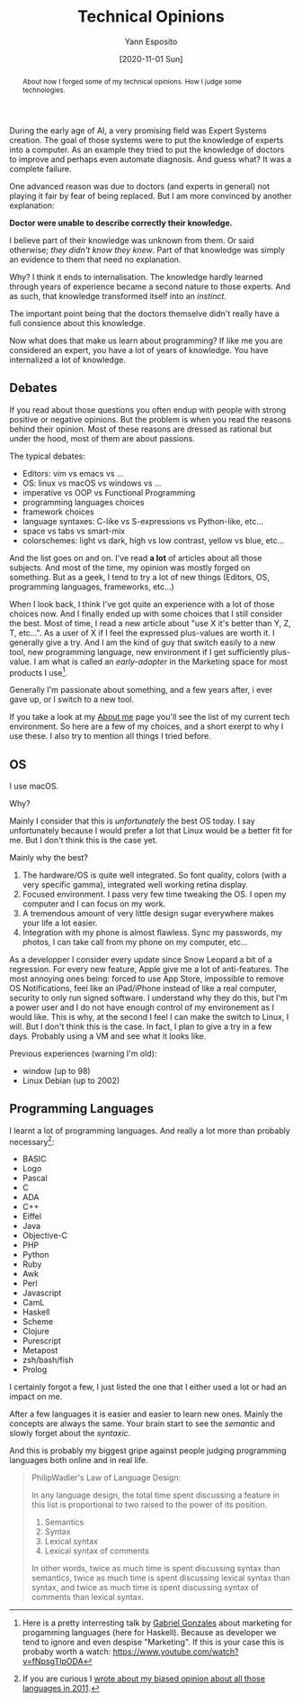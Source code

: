 #+TITLE: Technical Opinions
#+AUTHOR: Yann Esposito
#+EMAIL: yann@esposito.host
#+DATE: [2020-11-01 Sun]
#+KEYWORDS: org-mode
#+DESCRIPTION: How I use org-mode
#+OPTIONS: auto-id:t toc:nil

#+begin_abstract
About how I forged some of my technical opinions.
How I judge some technologies.
#+end_abstract

During the early age of AI, a very promising field was Expert Systems
creation.
The goal of those systems were to put the knowledge of experts into a
computer.
As an example they tried to put the knowledge of doctors to improve and
perhaps even automate diagnosis.
And guess what?
It was a complete failure.

One advanced reason was due to doctors (and experts in general) not playing
it fair by fear of being replaced.
But I am more convinced by another explanation:

*Doctor were unable to describe correctly their knowledge.*


I believe part of their knowledge was unknown from them.
Or said otherwise; /they didn't know they knew/.
Part of that knowledge was simply an evidence to them that need no explanation.

Why?
I think it ends to internalisation.
The knowledge hardly learned through years of experience became a second
nature to those experts.
And as such, that knowledge transformed itself into an /instinct/.

The important point being that the doctors themselve didn't really have a
full consience about this knowledge.

Now what does that make us learn about programming?
If like me you are considered an expert, you have a lot of years of
knowledge.
You have internalized a lot of knowledge.

** Debates
:PROPERTIES:
:CUSTOM_ID: debates
:END:

If you read about those questions you often endup with people with strong
positive or negative opinions.
But the problem is when you read the reasons behind their opinion.
Most of these reasons are dressed as rational but under the hood,
most of them are about passions.

The typical debates:

- Editors: vim vs emacs vs ...
- OS: linux vs macOS vs windows vs ...
- imperative vs OOP vs Functional Programming
- programming languages choices
- framework choices
- language syntaxes: C-like vs S-expressions vs Python-like, etc...
- space vs tabs vs smart-mix
- colorschemes: light vs dark, high vs low contrast, yellow vs blue, etc...

And the list goes on and on.
I've read *a lot* of articles about all those subjects.
And most of the time, my opinion was mostly forged on something.
But as a geek, I tend to try a lot of new things (Editors, OS, programming
languages, frameworks, etc...)

When I look back, I think I've got quite an experience with a lot of
those choices now.
And I finally ended up with some choices that I still consider the best.
Most of time, I read a new article about "use X it's better than Y, Z, T, etc...".
As a user of X if I feel the expressed plus-values are worth it.
I generally give a try.
And I am the kind of guy that switch easily to a new tool, new programming
language, new environment if I get sufficiently plus-value.
I am what is called an /early-adopter/ in the Marketing space for most
products I use[fn:market-haskell].

Generally I'm passionate about something, and a few years after, i ever
gave up, or I switch to a new tool.

If you take a look at my [[/about.org][About me]] page you'll see the list of my current
tech environment.
So here are a few of my choices, and a short exerpt to why I use these.
I also try to mention all things I tried before.

[fn:market-haskell] Here is a pretty interresting talk by [[http://www.haskellforall.com][Gabriel Gonzales]]
about marketing for progamming languages (here for Haskell).
Because as developer we tend to ignore and even despise "Marketing".
If this is your case this is probaby worth a watch:
https://www.youtube.com/watch?v=fNpsgTIpODA

** OS
:PROPERTIES:
:CUSTOM_ID: os
:END:

I use macOS.

Why?

Mainly I consider that this is /unfortunately/ the best OS today.
I say unfortunately because I would prefer a lot that Linux would be a
better fit for me.
But I don't think this is the case yet.

Mainly why the best?

1. The hardware/OS is quite well integrated. So font quality, colors (with
   a very specific gamma), integrated well working retina display.
2. Focused environment. I pass very few time tweaking the OS. I open my
   computer and I can focus on my work.
3. A tremendous amount of very little design sugar everywhere makes your
   life a lot easier.
4. Integration with my phone is almost flawless. Sync my passwords, my
   photos, I can take call from my phone on my computer, etc...

As a developper I consider every update since Snow Leopard a bit of a
regression.
For every new feature, Apple give me a lot of anti-features.
The most annoying ones being: forced to use App Store, impossible to remove
OS Notifications, feel like an iPad/iPhone instead of like a real computer,
security to only run signed software.
I understand why they do this, but I'm a power user and I do not have
enough control of my environement as I would like.
This is why, at the second I feel I can make the switch to Linux, I will.
But I don't think this is the case.
In fact, I plan to give a try in a few days.
Probably using a VM and see what it looks like.

Previous experiences (warning I'm old):

- window (up to 98)
- Linux Debian (up to 2002)
** Programming Languages
:PROPERTIES:
:CUSTOM_ID: programming-languages
:END:

I learnt a lot of programming languages.
And really a lot more than probably necessary[fn:pl-opinion]:

- BASIC
- Logo
- Pascal
- C
- ADA
- C++
- Eiffel
- Java
- Objective-C
- PHP
- Python
- Ruby
- Awk
- Perl
- Javascript
- CamL
- Haskell
- Scheme
- Clojure
- Purescript
- Metapost
- zsh/bash/fish
- Prolog

I certainly forgot a few, I just listed the one that I either used a lot or
had an impact on me.

After a few languages it is easier and easier to learn new ones.
Mainly the concepts are always the same.
Your brain start to see the /semantic/ and slowly forget about the
/syntaxic/.

And this is probably my biggest gripe against people judging programming
languages both online and in real life.

#+BEGIN_QUOTE
PhilipWadler's Law of Language Design:

In any language design, the total time spent discussing a feature in this list is proportional to two raised to the power of its position.

0. Semantics
1. Syntax
2. Lexical syntax
3. Lexical syntax of comments

In other words, twice as much time is spent discussing syntax than semantics, twice as much time is spent discussing lexical syntax than syntax, and twice as much time is spent discussing syntax of comments than lexical syntax.
#+END_QUOTE


[fn:pl-opinion] If you are curious I [[http://yannesposito.com/Scratch/en/blog/programming-language-experience/#navigation][wrote about my biased opinion about all those languages in 2011]].
